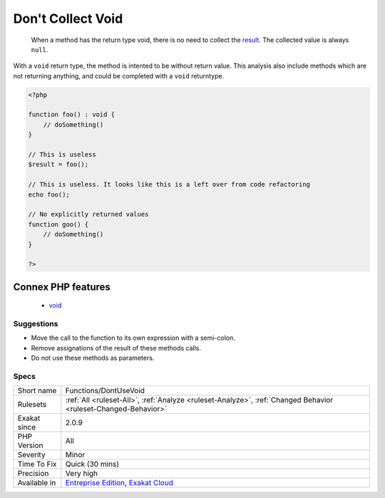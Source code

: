.. _functions-dontusevoid:

.. _don't-collect-void:

Don't Collect Void
++++++++++++++++++

  When a method has the return type void, there is no need to collect the `result <https://www.php.net/result>`_. The collected value is always ``null``.

With a ``void`` return type, the method is intented to be without return value. This analysis also include methods which are not returning anything, and could be completed with a ``void`` returntype.

.. code-block:: php
   
   <?php
   
   function foo() : void {
       // doSomething()
   }
   
   // This is useless
   $result = foo(); 
   
   // This is useless. It looks like this is a left over from code refactoring
   echo foo(); 
   
   // No explicitly returned values
   function goo() {
       // doSomething()
   }
   
   ?>
Connex PHP features
-------------------

  + `void <https://php-dictionary.readthedocs.io/en/latest/dictionary/void.ini.html>`_


Suggestions
___________

* Move the call to the function to its own expression with a semi-colon.
* Remove assignations of the result of these methods calls.
* Do not use these methods as parameters.




Specs
_____

+--------------+-------------------------------------------------------------------------------------------------------------------------+
| Short name   | Functions/DontUseVoid                                                                                                   |
+--------------+-------------------------------------------------------------------------------------------------------------------------+
| Rulesets     | :ref:`All <ruleset-All>`, :ref:`Analyze <ruleset-Analyze>`, :ref:`Changed Behavior <ruleset-Changed-Behavior>`          |
+--------------+-------------------------------------------------------------------------------------------------------------------------+
| Exakat since | 2.0.9                                                                                                                   |
+--------------+-------------------------------------------------------------------------------------------------------------------------+
| PHP Version  | All                                                                                                                     |
+--------------+-------------------------------------------------------------------------------------------------------------------------+
| Severity     | Minor                                                                                                                   |
+--------------+-------------------------------------------------------------------------------------------------------------------------+
| Time To Fix  | Quick (30 mins)                                                                                                         |
+--------------+-------------------------------------------------------------------------------------------------------------------------+
| Precision    | Very high                                                                                                               |
+--------------+-------------------------------------------------------------------------------------------------------------------------+
| Available in | `Entreprise Edition <https://www.exakat.io/entreprise-edition>`_, `Exakat Cloud <https://www.exakat.io/exakat-cloud/>`_ |
+--------------+-------------------------------------------------------------------------------------------------------------------------+


